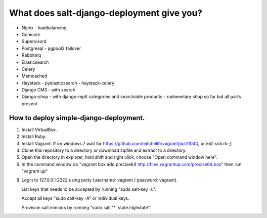 ============================================
What does salt-django-deployment give you?
============================================

- Nginx - loadbalancing
- Gunicorn
- Supervisord
- Postgresql - pgpool2 failover
- Rabbitmq
- Elasticsearch
- Celery
- Memcached
- Haystack - pyelasticsearch - haystack-celery
- Django CMS - with search
- Django-shop - with django-mptt categories and searchable products - rudimentary shop so far but all parts present

How to deploy simple-django-deployment.
---------------------------------------

1. Install VirtualBox.
2. Install Ruby.
3. Install Vagrant. If on windows 7 wait for https://github.com/mitchellh/vagrant/pull/1040, or edit ssh.rb ;)
4. Clone this repository to a directory or download zipfile and extract to a directory.
5. Open the directory in explorer, hold shift and right click, choose "Open command window here".
6. In the command window do "vagrant box add precise64 http://files.vagrantup.com/precise64.box"
   then run "vagrant up"
8. Login to 127.0.0.1:2222 using putty (username: vagrant / password: vagrant).

   List keys that needs to be accepted by running "sudo salt-key -L".
   
   Accept all keys "sudo salt-key -A" or individual keys.
   
   Provision salt minions by running "sudo salt '*' state.highstate".


